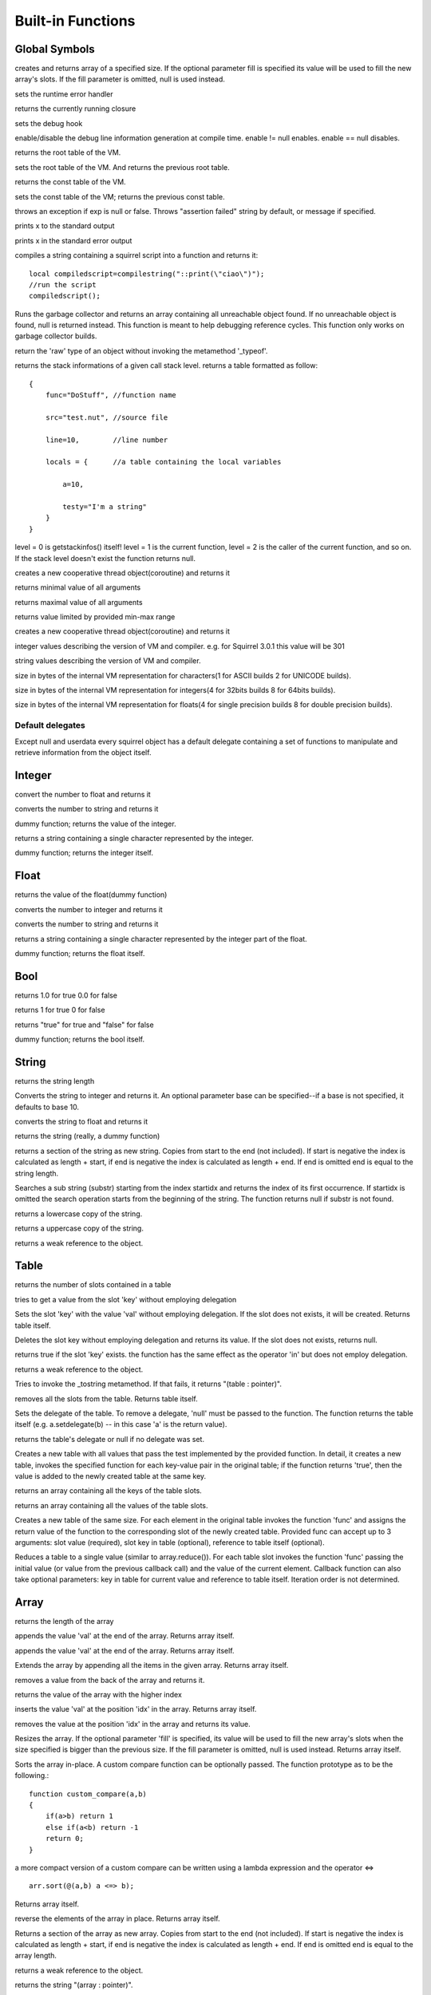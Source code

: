 .. _builtin_functions:


==================
Built-in Functions
==================

.. index::
    single: Built-in Functions
    pair: Global Symbols; Built-in Functions


^^^^^^^^^^^^^^
Global Symbols
^^^^^^^^^^^^^^

.. js:function:: array(size,[fill])

creates and returns array of a specified size. If the optional parameter fill is specified its value will be used to fill the new array's slots. If the fill parameter is omitted, null is used instead.

.. js:function:: seterrorhandler(func)


sets the runtime error handler

.. js:function:: callee()


returns the currently running closure

.. js:function:: setdebughook(hook_func)


sets the debug hook

.. js:function:: enabledebuginfo(enable)

enable/disable the debug line information generation at compile time. enable != null enables. enable == null disables.

.. js:function:: getroottable()

returns the root table of the VM.

.. js:function:: setroottable(table)

sets the root table of the VM. And returns the previous root table.

.. js:function:: getconsttable()

returns the const table of the VM.

.. js:function:: setconsttable(table)

sets the const table of the VM; returns the previous const table.

.. js:function:: assert(exp, [message])

throws an exception if exp is null or false. Throws "assertion failed" string by default, or message if specified.

.. js:function:: print(x)

prints x to the standard output

.. js:function:: error(x)

prints x in the standard error output

.. js:function:: compilestring(string,[buffername])

compiles a string containing a squirrel script into a function and returns it::

    local compiledscript=compilestring("::print(\"ciao\")");
    //run the script
    compiledscript();

.. js:function:: collectgarbage()

    Runs the garbage collector and returns the number of reference cycles found (and deleted). This function only works on garbage collector builds.

.. js:function:: resurrectunreachable()

Runs the garbage collector and returns an array containing all unreachable object found. If no unreachable object is found, null is returned instead. This function is meant to help debugging reference cycles. This function only works on garbage collector builds.

.. js:function:: type(obj)

return the 'raw' type of an object without invoking the metamethod '_typeof'.

.. js:function:: getstackinfos(level)

returns the stack informations of a given call stack level. returns a table formatted as follow: ::

    {
        func="DoStuff", //function name

        src="test.nut", //source file

        line=10,        //line number

        locals = {      //a table containing the local variables

            a=10,

            testy="I'm a string"
        }
    }

level = 0 is getstackinfos() itself! level = 1 is the current function, level = 2 is the caller of the current function, and so on. If the stack level doesn't exist the function returns null.

.. js:function:: newthread(threadfunc)

creates a new cooperative thread object(coroutine) and returns it

.. js:function:: min(x, y, [z], [w], ...)

returns minimal value of all arguments

.. js:function:: max(x, y, [z], [w], ...)

returns maximal value of all arguments

.. js:function:: clamp(x, min_val, max_val)

returns value limited by provided min-max range

creates a new cooperative thread object(coroutine) and returns it

.. js:data:: _versionnumber_

integer values describing the version of VM and compiler. e.g. for Squirrel 3.0.1 this value will be 301

.. js:data:: _version_

string values describing the version of VM and compiler.

.. js:data:: _charsize_

size in bytes of the internal VM representation for characters(1 for ASCII builds 2 for UNICODE builds).

.. js:data:: _intsize_

size in bytes of the internal VM representation for integers(4 for 32bits builds 8 for 64bits builds).

.. js:data:: _floatsize_

size in bytes of the internal VM representation for floats(4 for single precision builds 8 for double precision builds).

-----------------
Default delegates
-----------------

Except null and userdata every squirrel object has a default delegate containing a set of functions to manipulate and retrieve information from the object itself.

^^^^^^^^
Integer
^^^^^^^^

.. js:function:: integer.tofloat()

convert the number to float and returns it


.. js:function:: integer.tostring()

converts the number to string and returns it


.. js:function:: integer.tointeger()

dummy function; returns the value of the integer.


.. js:function:: integer.tochar()

returns a string containing a single character represented by the integer.


.. js:function:: integer.weakref()

dummy function; returns the integer itself.

^^^^^
Float
^^^^^

.. js:function:: float.tofloat()

returns the value of the float(dummy function)


.. js:function:: float.tointeger()

converts the number to integer and returns it


.. js:function:: float.tostring()

converts the number to string and returns it


.. js:function:: float.tochar()

returns a string containing a single character represented by the integer part of the float.


.. js:function:: float.weakref()

dummy function; returns the float itself.

^^^^
Bool
^^^^

.. js:function:: bool.tofloat()

returns 1.0 for true 0.0 for false


.. js:function:: bool.tointeger()

returns 1 for true 0 for false


.. js:function:: bool.tostring()

returns "true" for true and "false" for false


.. js:function:: bool.weakref()

dummy function; returns the bool itself.

^^^^^^
String
^^^^^^

.. js:function:: string.len()

returns the string length


.. js:function:: string.tointeger([base])

Converts the string to integer and returns it. An optional parameter base can be specified--if a base is not specified, it defaults to base 10.


.. js:function:: string.tofloat()

converts the string to float and returns it


.. js:function:: string.tostring()

returns the string (really, a dummy function)


.. js:function:: string.slice(start,[end])

returns a section of the string as new string. Copies from start to the end (not included). If start is negative the index is calculated as length + start, if end is negative the index is calculated as length + end. If end is omitted end is equal to the string length.


.. js:function:: string.find(substr,[startidx])

Searches a sub string (substr) starting from the index startidx and returns the index of its first occurrence. If startidx is omitted the search operation starts from the beginning of the string. The function returns null if substr is not found.


.. js:function:: string.tolower()

returns a lowercase copy of the string.


.. js:function:: string.toupper()

returns a uppercase copy of the string.


.. js:function:: string.weakref()

returns a weak reference to the object.

^^^^^
Table
^^^^^

.. js:function:: table.len()

returns the number of slots contained in a table


.. js:function:: table.rawget(key)

tries to get a value from the slot 'key' without employing delegation


.. js:function:: table.rawset(key,val)

Sets the slot 'key' with the value 'val' without employing delegation. If the slot does not exists, it will be created. Returns table itself.


.. js:function:: table.rawdelete()

Deletes the slot key without employing delegation and returns its value. If the slot does not exists, returns null.


.. js:function:: table.rawin(key)

returns true if the slot 'key' exists. the function has the same effect as the operator 'in' but does not employ delegation.


.. js:function:: table.weakref()

returns a weak reference to the object.


.. js:function:: table.tostring()

Tries to invoke the _tostring metamethod. If that fails, it returns "(table : pointer)".


.. js:function:: table.clear()

removes all the slots from the table. Returns table itself.


.. js:function:: table.setdelegate(table)

Sets the delegate of the table. To remove a delegate, 'null' must be passed to the function. The function returns the table itself (e.g. a.setdelegate(b) -- in this case 'a' is the return value).


.. js:function:: table.getdelegate()

returns the table's delegate or null if no delegate was set.


.. js:function:: table.filter(func(key,val))

Creates a new table with all values that pass the test implemented by the provided function. In detail, it creates a new table, invokes the specified function for each key-value pair in the original table; if the function returns 'true', then the value is added to the newly created table at the same key.

.. js:function:: table.keys()

returns an array containing all the keys of the table slots.

.. js:function:: table.values()

returns an array containing all the values of the table slots.


.. js:function:: table.map(func(slot_value, [slot_key], [table_ref]))

Creates a new table of the same size. For each element in the original table invokes the function 'func' and assigns the return value of the function to the corresponding slot of the newly created table.
Provided func can accept up to 3 arguments: slot value (required), slot key in table (optional), reference to table itself (optional).

.. js:function:: table.reduce(func(accumulator, slot_value, [slot_key], [table_ref]), [initializer])

Reduces a table to a single value (similar to array.reduce()).
For each table slot invokes the function 'func' passing the initial value
(or value from the previous callback call) and the value of the current element.
Callback function can also take optional parameters: key in table for current value and reference to table itself.
Iteration order is not determined.


^^^^^^
Array
^^^^^^

.. js:function:: array.len()

returns the length of the array


.. js:function:: array.append(val)

appends the value 'val' at the end of the array. Returns array itself.


.. js:function:: array.push(val)

appends the value 'val' at the end of the array. Returns array itself.


.. js:function:: array.extend(array)

Extends the array by appending all the items in the given array. Returns array itself.


.. js:function:: array.pop()

removes a value from the back of the array and returns it.


.. js:function:: array.top()

returns the value of the array with the higher index


.. js:function:: array.insert(idx,val)

inserts the value 'val' at the position 'idx' in the array. Returns array itself.


.. js:function:: array.remove(idx)

removes the value at the position 'idx' in the array and returns its value.


.. js:function:: array.resize(size,[fill])

Resizes the array. If the optional parameter 'fill' is specified, its value will be used to fill the new array's slots when the size specified is bigger than the previous size. If the fill parameter is omitted, null is used instead. Returns array itself.


.. js:function:: array.sort([compare_func])

Sorts the array in-place. A custom compare function can be optionally passed. The function prototype as to be the following.::

    function custom_compare(a,b)
    {
        if(a>b) return 1
        else if(a<b) return -1
        return 0;
    }

a more compact version of a custom compare can be written using a lambda expression and the operator <=> ::

    arr.sort(@(a,b) a <=> b);

Returns array itself.

.. js:function:: array.reverse()

reverse the elements of the array in place. Returns array itself.


.. js:function:: array.slice(start,[end])

Returns a section of the array as new array. Copies from start to the end (not included). If start is negative the index is calculated as length + start, if end is negative the index is calculated as length + end. If end is omitted end is equal to the array length.


.. js:function:: array.weakref()

returns a weak reference to the object.


.. js:function:: array.tostring()

returns the string "(array : pointer)".


.. js:function:: array.clear()

removes all the items from the array


.. js:function:: array.map(func(item_value, [item_index], [array_ref]))

Creates a new array of the same size. For each element in the original array invokes the function 'func' and assigns the return value of the function to the corresponding element of the newly created array.
Provided func can accept up to 3 arguments: array item value (required), array item index (optional), reference to array itself (optional).


.. js:function:: array.apply(func([item_value, [item_index], [array_ref]))

for each element in the array invokes the function 'func' and replace the original value of the element with the return value of the function.


.. js:function:: array.reduce(func(prevval,curval,[index],[array_ref]), [initializer])

Reduces an array to a single value. For each element in the array invokes the function 'func' passing
the initial value (or value from the previous callback call) and the value of the current element.
Callback can optionally accept index of current value and reference to array itself.
The return value of the function is then used as 'prevval' for the next element.
If the optional initializer is present, it is placed before the items of the array in the calculation,
and serves as a default when the sequence is empty.
If initializer is not given then for sequence contains only one item, reduce() returns the first item,
and for empty sequence returns null.

Given an sequence with 2 or more elements (including initializer) calls the function with the first two elements as the parameters,
gets that result, then calls the function with that result and the third element, gets that result,
calls the function with that result and the fourth parameter and so on until all element have been processed.
Finally, returns the return value of the last invocation of func.


.. js:function:: array.filter(func(index,val))

Creates a new array with all elements that pass the test implemented by the provided function. In detail, it creates a new array, for each element in the original array invokes the specified function passing the index of the element and it's value; if the function returns 'true', then the value of the corresponding element is added on the newly created array.


.. js:function:: array.find(value)

Performs a linear search for the value in the array. Returns the index of the value if it was found null otherwise.

^^^^^^^^
Function
^^^^^^^^

.. js:function:: function.call(_this,args...)

calls the function with the specified environment object('this') and parameters


.. js:function:: function.pcall(_this,args...)

calls the function with the specified environment object('this') and parameters, this function will not invoke the error callback in case of failure(pcall stays for 'protected call')


.. js:function:: function.acall(array_args)

calls the function with the specified environment object('this') and parameters. The function accepts an array containing the parameters that will be passed to the called function.Where array_args has to contain the required 'this' object at the [0] position.


.. js:function:: function.pacall(array_args)

calls the function with the specified environment object('this') and parameters. The function accepts an array containing the parameters that will be passed to the called function.Where array_args has to contain the required 'this' object at the [0] position. This function will not invoke the error callback in case of failure(pacall stays for 'protected array call')


.. js:function:: function.weakref()

returns a weak reference to the object.


.. js:function:: function.tostring()

returns the string "(closure : pointer)".


.. js:function:: function.setroot(table)

sets the root table of a closure


.. js:function:: function.getroot()

returns the root table of the closure


.. js:function:: function.bindenv(env)

clones the function(aka closure) and bind the environment object to it(table,class or instance). the this parameter of the newly create function will always be set to env. Note that the created function holds a weak reference to its environment object so cannot be used to control its lifetime.


.. js:function:: function.getfuncinfos()

returns a table containing informations about the function, like parameters, name and source name; ::

    //the data is returned as a table is in form
    //pure squirrel function
    {
      native = false
      name = "zefuncname"
      src = "/somthing/something.nut"
      parameters = ["a","b","c"]
      defparams = [1,"def"]
      varargs = 2
    }
    //native C function
    {
      native = true
      name = "zefuncname"
      paramscheck = 2
      typecheck = [83886082,83886384] //this is the typemask (see C defines OT_INTEGER,OT_FLOAT etc...)
    }



^^^^^
Class
^^^^^

.. js:function:: class.instance()

returns a new instance of the class. this function does not invoke the instance constructor. The constructor must be explicitly called (eg. class_inst.constructor(class_inst) ).


.. js:function:: class.rawin(key)

returns true if the slot 'key' exists. the function has the same effect as the operator 'in' but does not employ delegation.


.. js:function:: class.weakref()

returns a weak reference to the object.


.. js:function:: class.tostring()

returns the string "(class : pointer)".


.. js:function:: class.rawget(key)

tries to get a value from the slot 'key' without employing delegation


.. js:function:: class.rawset(key,val)

sets the slot 'key' with the value 'val' without employing delegation. If the slot does not exists, it will be created.


.. js:function:: class.newmember(key,val,[bstatic])

sets/adds the slot 'key' with the value 'val' and if present invokes the _newmember metamethod. If bstatic is true the slot will be added as static. If the slot does not exists , it will be created.


.. js:function:: class.rawnewmember(key,val,[bstatic])

sets/adds the slot 'key' with the value 'val'. If bstatic is true the slot will be added as static. If the slot does not exist, it will be created. It doesn't invoke any metamethod.

.. js:function:: class.getfuncinfos()

If class has _call() metamethod, get info about it (see function.getfuncinfos() for details).


^^^^^^^^^^^^^^
Class Instance
^^^^^^^^^^^^^^

.. js:function:: instance.getclass()

returns the class that created the instance.


.. js:function:: instance.rawin(key)

    :param key: ze key

returns true if the slot 'key' exists. the function has the same effect as the operator 'in' but does not employ delegation.


.. js:function:: instance.weakref()

returns a weak reference to the object.


.. js:function:: instance.tostring()

tries to invoke the _tostring metamethod, if failed. returns "(instance : pointer)".


.. js:function:: instance.rawget(key)

tries to get a value from the slot 'key' without employing delegation


.. js:function:: instance.rawset(key,val)

sets the slot 'key' with the value 'val' without employing delegation. If the slot does not exists, it will be created.

.. js:function:: instance.getfuncinfos()

If instance has _call() metamethod, get info about it (see function.getfuncinfos() for details).

^^^^^^^^^^^^^^
Generator
^^^^^^^^^^^^^^


.. js:function:: generator.getstatus()

returns the status of the generator as string : "running", "dead" or "suspended".


.. js:function:: generator.weakref()

returns a weak reference to the object.


.. js:function:: generator.tostring()

returns the string "(generator : pointer)".

^^^^^^^^^^^^^^
Thread
^^^^^^^^^^^^^^

.. js:function:: thread.call(...)

starts the thread with the specified parameters


.. js:function:: thread.wakeup([wakeupval])

wakes up a suspended thread, accepts a optional parameter that will be used as return value for the function that suspended the thread(usually suspend())


.. js:function:: thread.wakeupthrow(objtothrow,[propagateerror = true])

wakes up a suspended thread, throwing an exception in the awaken thread, throwing the object 'objtothrow'.


.. js:function:: thread.getstatus()

returns the status of the thread ("idle","running","suspended")


.. js:function:: thread.weakref()

returns a weak reference to the object.


.. js:function:: thread.tostring()

returns the string "(thread : pointer)".


.. js:function:: thread.getstackinfos(stacklevel)

returns the stack frame informations at the given stack level (0 is the current function 1 is the caller and so on).

^^^^^^^^^^^^^^
Weak Reference
^^^^^^^^^^^^^^

.. js:function:: weakreference.ref()

returns the object that the weak reference is pointing at; null if the object that was point at was destroyed.


.. js:function:: weakreference.weakref()

returns a weak reference to the object.


.. js:function:: weakreference.tostring()

returns the string "(weakref : pointer)".

^^^^^^^^^^^^^^
Userdata
^^^^^^^^^^^^^^

.. js:function:: userdata.getfuncinfos()

If userdata has _call() metamethod in delegate, get info about it (see function.getfuncinfos() for details).
